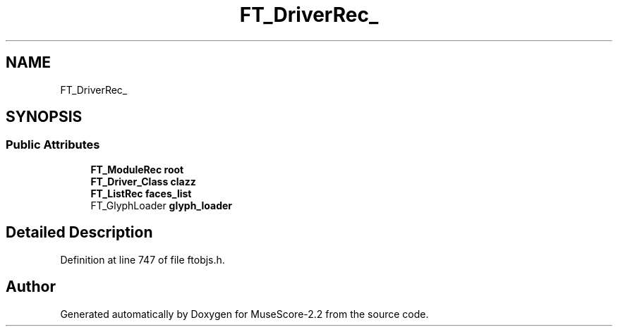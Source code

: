 .TH "FT_DriverRec_" 3 "Mon Jun 5 2017" "MuseScore-2.2" \" -*- nroff -*-
.ad l
.nh
.SH NAME
FT_DriverRec_
.SH SYNOPSIS
.br
.PP
.SS "Public Attributes"

.in +1c
.ti -1c
.RI "\fBFT_ModuleRec\fP \fBroot\fP"
.br
.ti -1c
.RI "\fBFT_Driver_Class\fP \fBclazz\fP"
.br
.ti -1c
.RI "\fBFT_ListRec\fP \fBfaces_list\fP"
.br
.ti -1c
.RI "FT_GlyphLoader \fBglyph_loader\fP"
.br
.in -1c
.SH "Detailed Description"
.PP 
Definition at line 747 of file ftobjs\&.h\&.

.SH "Author"
.PP 
Generated automatically by Doxygen for MuseScore-2\&.2 from the source code\&.
